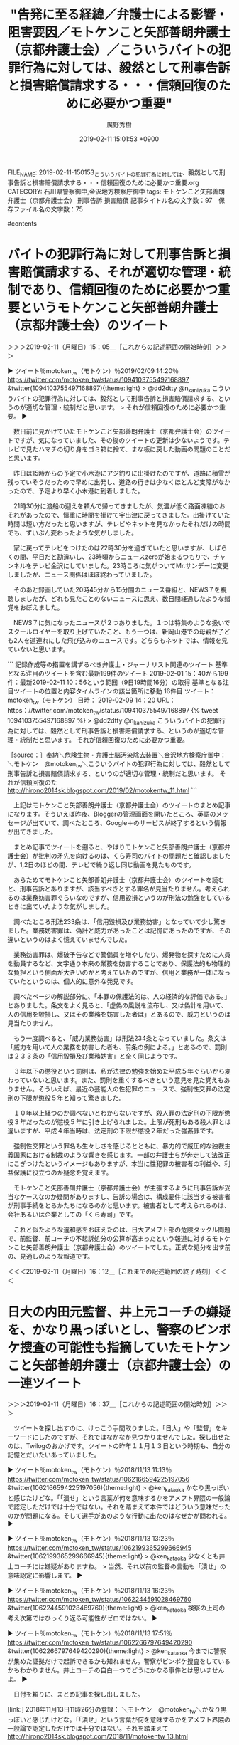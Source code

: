 #+TITLE: "告発に至る経緯／弁護士による影響・阻害要因／モトケンこと矢部善朗弁護士（京都弁護士会）／こういうバイトの犯罪行為に対しては、毅然として刑事告訴と損害賠償請求する・・・信頼回復のために必要かつ重要"
#+AUTHOR: 廣野秀樹
#+EMAIL:  hirono2013k@gmail.com
#+DATE: 2019-02-11 15:01:53 +0900
FILE_NAME: 2019-02-11-150153_こういうバイトの犯罪行為に対しては、毅然として刑事告訴と損害賠償請求する・・・信頼回復のために必要かつ重要.org
CATEGORY: 石川県警察御中,金沢地方検察庁御中
tags:  モトケンこと矢部善朗弁護士（京都弁護士会） 刑事告訴 損害賠償
記事タイトル名の文字数：97　保存ファイル名の文字数：75

#contents

* バイトの犯罪行為に対して刑事告訴と損害賠償請求する、それが適切な管理・統制であり、信頼回復のために必要かつ重要というモトケンこと矢部善朗弁護士（京都弁護士会）のツイート
  :LOGBOOK:
  CLOCK: [2019-02-11 月 15:05]--[2019-02-11 月 16:12] =>  1:07
  :END:

＞＞＞2019-02-11（月曜日）15：05＿［これからの記述範囲の開始時刻］＞＞＞

▶ ツイート％motoken_tw（モトケン）％2019/02/09 14:20％ https://twitter.com/motoken_tw/status/1094103755497168897
&twitter(1094103755497168897){theme:light}
> @dd2dtty @n_kanizuka こういうバイトの犯罪行為に対しては、毅然として刑事告訴と損害賠償請求する、というのが適切な管理・統制だと思います。
> それが信頼回復のために必要かつ重要。  
▶

　数日前に見かけていたモトケンこと矢部善朗弁護士（京都弁護士会）のツイートですが、気になっていました、その後のツイートの更新は少ないようです。テレビで見たハマチの切り身をゴミ箱に捨て、まな板に戻した動画の問題のことだと思います。

　昨日は15時からの予定で小木港にアジ釣りに出掛けたのですが、道路に積雪が残っていそうだったので早めに出発し、道路の行きは少なくほとんど支障がなかったので、予定より早く小木港に到着しました。

　21時30分に渡船の迎えを頼んで帰ってきましたが、気温が低く路面凍結のおそれがあったので、慎重に時間を掛けて宇出津に戻ってきました。出掛けていた時間は短い方だったと思いますが、テレビやネットを見なかったそれだけの時間でも、ずいぶん変わったような気がしました。

　家に戻ってテレビをつけたのは22時30分を過ぎていたと思いますが、しばらくの間、平日だと勘違いし、23時頃からニュースzeroが始まるつもりで、チャンネルをテレビ金沢にしていました。23時ころに気がついてMr.サンデーに変更しましたが、ニュース関係はほぼ終わっていました。

　そのあと録画していた20時45分から15分間のニュース番組と、NEWS７を視聴しましたが、どれも見たことのないニュースに思え、数日間経過したような錯覚をおぼえました。

　NEWS７に気になったニュースが２つありました。１つは特集のような扱いでスクールロイヤーを取り上げていたこと、もう一つは、新岡山港での母親が子ども2人を道連れにした飛び込みのニュースです。どちらもネットでは、情報を見ていないと思います。

```
記録作成等の措置を講ずるべき弁護士・ジャーナリスト関連のツイート
基準となる注目のツイートを含む最新199件のツイート
2019-02-01 15：40から199件：最新2019-02-11 10：56という範囲（9日19時間16分）の取得
基準となる注目ツイートの位置と内容タイムラインの該当箇所に移動
16件目 ツイート： motoken_tw（モトケン） 日時： 2019-02-09 14：20 URL： https：//twitter.com/motoken_tw/status/1094103755497168897 
{% tweet 1094103755497168897 %}
> @dd2dtty @n_kanizuka こういうバイトの犯罪行為に対しては、毅然として刑事告訴と損害賠償請求する、というのが適切な管理・統制だと思います。 \n それが信頼回復のために必要かつ重要。 

［source：］奉納＼危険生物・弁護士脳汚染除去装置＼金沢地方検察庁御中： ＼モトケン　@motoken_tw＼こういうバイトの犯罪行為に対しては、毅然として刑事告訴と損害賠償請求する、というのが適切な管理・統制だと思います。 それが信頼回復のた http://hirono2014sk.blogspot.com/2019/02/motokentw_11.html
```

　上記はモトケンこと矢部善朗弁護士（京都弁護士会）のツイートのまとめ記事になります。そういえば昨夜、Bloggerの管理画面を開いたところ、英語のメッセージが出ていて、調べたところ、Google＋のサービスが終了するという情報が出てきました。

　まとめ記事でツイートを遡ると、やはりモトケンこと矢部善朗弁護士（京都弁護士会）が批判の矛先を向けるのは、くら寿司のバイトの問題だと確認しましたが、1,2日のほどの間、テレビで繰り返し同じ動画を見たものです。

　あらためてモトケンこと矢部善朗弁護士（京都弁護士会）のツイートを読むと、刑事告訴とありますが、該当すべきとする罪名が見当たりません。考えられるのは業務妨害罪ぐらいなのですが、信用毀損というのが刑法の勉強をしているときに出ていたような気がしました。

　調べたところ刑法233条は、「信用毀損及び業務妨害」となっていて少し驚きました。業務妨害罪は、偽計と威力があったことは記憶にあったのですが、その違いというのはよく憶えていませんでした。

　業務妨害罪は、爆破予告などで警備員を増やしたり、爆発物を探すために人員を動員するなど、文字通り本来の業務を妨害することであり、保護法的も物理的な負担という側面が大きいのかと考えていたのですが、信用と業務が一体になっていたというのは、個人的に意外な発見です。

　調べたページの解説部分に、「本罪の保護法的は、人の経済的な評価である。」とありました。条文をよく見ると、「虚偽の風説を流布し、又は偽計を用いて、人の信用を毀損し、又はその業務を妨害した者は」とあるので、威力というのは見当たりません。

　もう一度調べると、「威力業務妨害」は刑法234条となっていました。条文は「威力を用いて人の業務を妨害した者も、前条の例による。」とあるので、罰則は２３３条の「信用毀損及び業務妨害」と全く同じようです。

　３年以下の懲役という罰則は、私が法律の勉強を始めた平成５年ぐらいから変わっていないと思います。また、罰則を重くするべきという意見を見た覚えもありません。そういえば、最近の芸能人の性犯罪のニュースで、強制性交罪の法定刑の下限が懲役５年と知って驚きました。

　１０年以上経つのか調べないとわからないですが、殺人罪の法定刑の下限が懲役３年だったのが懲役５年に引き上げられました。上限が死刑もある殺人罪とは違いますが、平成４年当時は、法定刑の下限が懲役２年だった強姦罪です。

　強制性交罪という罪名も生々しさを感じるとともに、暴力的で威圧的な独裁主義国家における制裁のような響きを感じます。一部の弁護士らが奔走して法改正にこぎつけたというイメージもありますが、本当に性犯罪の被害者の利益や、利益保護に役立つのか疑念を覚えます。

　モトケンこと矢部善朗弁護士（京都弁護士会）が主張するように刑事告訴が妥当なケースなのか疑問がありますし、告訴の場合は、構成要件に該当する被害者が刑事手続をとるかたちになるのかと思います。被害者として考えられるのは、会社あるいは企業としての「くら寿司」です。

　これと似たような違和感をおぼえたのは、日大アメフト部の危険タックル問題で、前監督、前コーチの不起訴処分の公算が高まったという報道に対するモトケンこと矢部善朗弁護士（京都弁護士会）のツイートでした。正式な処分を出す前の、見通しのような報道です。

＜＜＜2019-02-11（月曜日）16：12＿［これまでの記述範囲の終了時刻］＜＜＜

* 日大の内田元監督、井上元コーチの嫌疑を、かなり黒っぽいとし、警察のピンボケ捜査の可能性も指摘していたモトケンこと矢部善朗弁護士（京都弁護士会）の一連ツイート
  :LOGBOOK:
  CLOCK: [2019-02-11 月 16:37]--[2019-02-11 月 18:05] =>  1:28
  :END:

＞＞＞2019-02-11（月曜日）16：37＿［これからの記述範囲の開始時刻］＞＞＞

　ツイートを探し出すのに、けっこう手間取りました。「日大」や「監督」をキーワードにしたのですが、それではなかなか見つかりませんでした。探し出せたのは、Twilogのおかげです。ツイートの昨年１１月１３日という時期も、自分の記憶とだいたいあっていました。

▶ ツイート％motoken_tw（モトケン）％2018/11/13 11:13％ https://twitter.com/motoken_tw/status/1062166594225197056
&twitter(1062166594225197056){theme:light}
> @ken_kataoka かなり黒っぽいと感じたけどな。「「潰せ」という言葉が何を意味するかをアメフト界隈の一般論で認定しただけでは十分ではない。それを踏まえて本件ではどういう意味だったのかが問題になる。そして選手があのような行動に出たのはなぜかが問われる。  
▶

▶ ツイート％motoken_tw（モトケン）％2018/11/13 13:23％ https://twitter.com/motoken_tw/status/1062199365299666945
&twitter(1062199365299666945){theme:light}
> @ken_kataoka 少なくとも井上コーチには嫌疑がありますね。
> 当然、それ以前の監督の言動も「潰せ」の意味認定に影響します。  
▶

▶ ツイート％motoken_tw（モトケン）％2018/11/13 16:23％ https://twitter.com/motoken_tw/status/1062244591028469760
&twitter(1062244591028469760){theme:light}
> @ken_kataoka 検察の上司の考え次第ではひっくり返る可能性がゼロではない。  
▶

▶ ツイート％motoken_tw（モトケン）％2018/11/13 17:51％ https://twitter.com/motoken_tw/status/1062266797649420290
&twitter(1062266797649420290){theme:light}
> @ken_kataoka 今までに警察が集めた証拠だけで起訴できるかも知れません。警察がピンボケ捜査をしているかもわかりません。井上コーチの自白一つでどうにかなる事件とは思いませんよ。  
▶

　日付を頼りに、まとめ記事を探し出しました。

[link:] 2018年11月13日11時26分の登録： ＼モトケン　@motoken_tw＼かなり黒っぽいと感じたけどな。「「潰せ」という言葉が何を意味するかをアメフト界隈の一般論で認定しただけでは十分ではない。それを踏まえて http://hirono2014sk.blogspot.com/2018/11/motokentw_13.html

```
記録作成等の措置を講ずるべき弁護士・ジャーナリスト関連のツイート
基準となる注目のツイートを含む最新199件のツイート
2018-11-05 20：02から199件：最新2018-11-13 11：13という範囲（7日15時間11分）の取得
基準となる注目ツイートの位置と内容タイムラインの該当箇所に移動
1件目 ツイート： motoken_tw（モトケン） 日時： 2018-11-13 11：13 URL： https：//twitter.com/motoken_tw/status/1062166594225197056 

［source：］奉納＼危険生物・弁護士脳汚染除去装置＼金沢地方検察庁御中： ＼モトケン　@motoken_tw＼かなり黒っぽいと感じたけどな。「「潰せ」という言葉が何を意味するかをアメフト界隈の一般論で認定しただけでは十分ではない。それを踏まえて http://hirono2014sk.blogspot.com/2018/11/motokentw_13.html
```

　1件目のツイートとして記録されているので、それ以降のツイートの流れが不明です。これだとちょっとよくないな、と思いました。

[link:] 2018年11月14日03時53分の登録： ツイートの記録資料：＼法務検察・石川県警察宛＼／モトケン（@motoken_tw）／”2018年11月13日”：42件 http://hirono2014sk.blogspot.com/2018/11/motokentw2018111342.html


　ちょっと記憶になかったのですが、2018年11月13日のモトケンこと矢部善朗弁護士（京都弁護士会）は、次のツイートも行っていたようです。モトケンこと矢部善朗弁護士（京都弁護士会）が返信したツイートと一緒にご紹介します。

▶ ツイート％Masashi_Yuki_XX（偽海洋地形学者Masashi Yu-ki）％2018/11/13 12:33％ https://twitter.com/Masashi_Yuki_XX/status/1062186785998950400
&twitter(1062186785998950400){theme:light}
> @motoken_tw @nogawam モトケン先生久しぶりにツイート拝見しましたが、方向性は違えど他の人のツイートに対し当たり屋的に突っ込んでく感じが大敵である小倉秀夫先生みたくなってる気がしますけど大丈夫ですか?  
▶

▶ ツイート％motoken_tw（モトケン）％2018/11/13 12:38％ https://twitter.com/motoken_tw/status/1062187897967697920
&twitter(1062187897967697920){theme:light}
> @Masashi_Yuki_JP @nogawam おぐりんの嫌フェミニズムと似たような感じかもね。
> 偏った見解に対する拒否反応みたいなもの。
> 自分が偏らないように気をつける必要があります(^^;  
▶

　次のツイートも以前見かけていたような気がしますが、モトケンこと矢部善朗弁護士（京都弁護士会）の法律家としての心構えのようなことが書いてあります。確認されたとは到底思えないので、刑事告訴を進めているという私の立場もあります。法律家としての責任の追求です。

▶ ツイート％motoken_tw（モトケン）％2018/11/13 12:41％ https://twitter.com/motoken_tw/status/1062188722706235392
&twitter(1062188722706235392){theme:light}
> @nogawam 法律家はどんなに明白なように見える事実だって確認するものです。
> あなたにとって自明な事実でも別の人にとってそうでない場合があるでしょう。
> だから「確認」が大事なんですよ。  
▶

　日大のアメフト部の前監督と前コーチの刑事処分ですが、昨年の11月13日頃の段階でも、不起訴処分になる見通しというようなニュースがあり、つい先日も、同じようなニュースがあって、そちらにモトケンこと矢部善朗弁護士（京都弁護士会）の反応は見ていません。

　その、つい先日とした日大アメフト部の前監督と前コーチの刑事処分については、ジャーナリストの江川紹子氏が記事を公開していましたし、その前になると思いますが、郷原信郎弁護士も第三者委員会のあり方を批評するようなかたちで、ブログ記事に取り上げていました。

　その、つい先日というのは、ここ一週間以内だと思いますが、テレビではニュース報道意外に、情報番組や報道番組が取り上げて、解説者に解説をさせるという対応は、一度も見ていないと思います。もっともここ最近の私は、テレビをつけなかったり、見ないことも多いので、見落としの可能性はあります。

　それでも、前回の昨年11月13日頃と思われる段階では、バイキングがその問題を取り上げ、連続の2日目だったように思うのですが、第三者委員会にコメントを求めたものの現在のところ返答がない、というような説明がありました。

　名前はわからないのですが、ほとんど毎回のようにバイキングの放送で見る人で、進行役のアナウンスやボードの読み上げをよくやっている人です。顔はよく見ますが、バイキング以外の報道では見ていないような気がします。

```
８日のフジテレビ系「バイキング」（月～金曜前１１・５５）から「直撃ＬＩＶＥ　グッディ！」（月～金曜後１・５５）へのリレータイムで、同局の榎並大二郎アナウンサー（３３）がスタジオを大爆笑させた。

［source：］「バイキング」榎並大二郎アナが雪予報に困惑　イチゴ狩りの予定明かし坂上忍ら爆笑｜ニフティニュース https://news.nifty.com/article/entame/etc/12273-186074/
```

　調べたところ、榎並大二郎というお名前のようです。初めて見るような名前だと思いました。大二郎という名前も珍しいと思いましたが、私の世代だと、昭和の時代のテレビドラマ「子連れ狼」の子役の役柄、大五郎を思い出し、文字を見比べても似ていると思いました。

　榎並という名前も初めて目にする漢字の組み合わせだと思いましたが、Mozcでは「えなみだいごろう」で一発に変換候補が出てきました。かなりの著名人と思われます。バイキング以外に見かけないというのも、考えてみると不思議なのですが、看板的な存在感もあります。

　上記の記事になっている「イチゴ狩り」の件は、生放送で見ていましたが、それがニュース記事のような扱いになっていることの方が、驚きでした。

```
65件目 » 2018-11-15_123406＿テレビの画面・バイキング・日大アメフト問題で急展開！内田前監督らの指示はなかった！？捜査に被害選手の父親の反応は？.jpg

［link：］ 2018-11-15_123406＿テレビの画面・バイキング・日大アメフト問題で急展開！内田前監督らの指示はなかった！？捜査に被害選手の父親の反応は？.jpg http：//hirono2014sk.blogspot.com/2018/11/2018111901142018-11-150703502018-11.html#20181115123406#20181115123406

［source：］奉納＼危険生物・弁護士脳汚染除去装置＼金沢地方検察庁御中： 2018年11月19日01：14記録＼法務検察・石川県警察宛＼テレビの画面撮影資料：2018-11-15_070350〜2018-11-15_230334：201件 http://hirono2014sk.blogspot.com/2018/11/2018111901142018-11-150703502018-11.html#20181115123406
```

　上記のテレビの画面には、配色を３つに分けた3段の大きな文字で「日大アメフト　危険タックル問題　内田前監督らを立件見送りへ　警視庁の調べでわかった新事実とは？」と表示されています。これだけでも当時の報道がだいたい把握できました。

　そういえば、テレビの画面撮影とスマホの写真の整理がだいぶんたまっています。もう半月は整理を行っていないと思いますが、撮影の枚数は、このところかなりセーブ気味です。最近の日大問題の画面も撮影済みと思いますが、名前を付けていないので、探すにも容易でないです。

　そのままネットでニュース記事を探してみたいと思います。

　ちょっと気になる内容の記事を発見しました。続きは、本件エントリーのメイン、モトケンこと矢部善朗弁護士（京都弁護士会）から離れて、書いておきたいと思います。

＜＜＜2019-02-11（月曜日）18：05＿［これまでの記述範囲の終了時刻］＜＜＜

